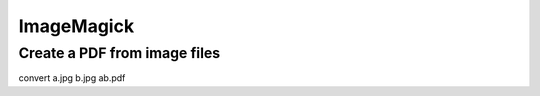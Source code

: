 ImageMagick
-----------


Create a PDF from image files
==============================
convert a.jpg b.jpg ab.pdf
